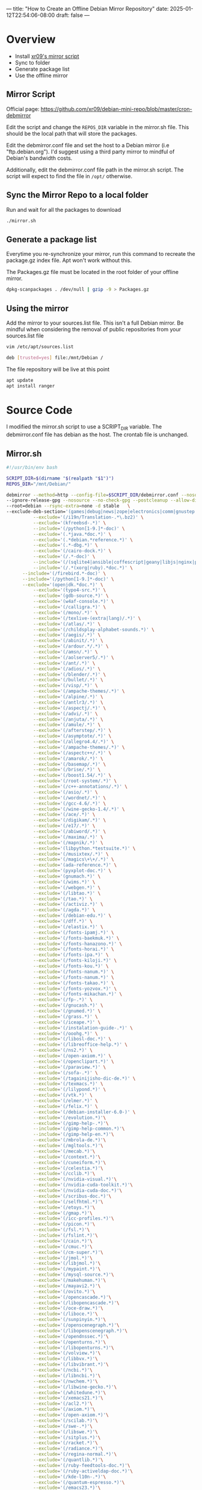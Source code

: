 ---
title: "How to Create an Offline Debian Mirror Repository"
date: 2025-01-12T22:54:06-08:00
draft: false
---

* Overview
- Install [[https://github.com/xr09/debian-mini-repo/blob/master/cron-debmirror][xr09's mirror script]]
- Sync to folder
- Generate package list
- Use the offline mirror
** 
** Mirror Script
Official page: [[https://github.com/xr09/debian-mini-repo/blob/master/cron-debmirror]]

Edit the script and change the ~REPOS_DIR~ variable in the mirror.sh file. This
should be the local path that will store the packages.

Edit the debmirror.conf file and set the host to a Debian mirror (i.e
"ftp.debian.org"). I'd suggest using a third party mirror to mindful of Debian's
bandwidth costs.

Additionally, edit the debmirror.conf file path in the mirror.sh script. The
script will expect to find the file in ~/opt/~ otherwise.

** Sync the Mirror Repo to a local folder
Run and wait for all the packages to download

#+begin_src bash
./mirror.sh
#+end_src

** Generate a package list
Everytime you re-synchronize your mirror, run this command to recreate the
package.gz index file. Apt won't work without this.

The Packages.gz file must be located in the root folder of your offline mirror.

#+begin_src bash
dpkg-scanpackages . /dev/null | gzip -9 > Packages.gz
#+end_src

** Using the mirror
Add the mirror to your sources.list file. This isn't a full Debian mirror. Be
mindful when considering the removal of public repositories from your sources.list file

#+begin_src bash
vim /etc/apt/sources.list

deb [trusted=yes] file:/mnt/Debian /
#+end_src

The file repository will be live at this point

#+begin_src bash
apt update
apt install ranger
#+end_src

* Source Code
I modified the mirror.sh script to use a SCRIPT_DIR variable. The debmirror.conf
file has debian as the host. The crontab file is unchanged.

** Mirror.sh

#+begin_src bash
#!/usr/bin/env bash

SCRIPT_DIR=$(dirname "$(realpath "$1")")
REPOS_DIR="/mnt/Debian/"

debmirror --method=http --config-file=$SCRIPT_DIR/debmirror.conf --nosource $REPOS_DIR \
--ignore-release-gpg --nosource --no-check-gpg --postcleanup --allow-dist-rename \
--root=debian --rsync-extra=none -d stable   \
--exclude-deb-section='(games|debug|news|zope|electronics|comm|gnustep|haskell|ocaml|hamradio|gnu-r|science)' \
          --exclude='(/i19n/Translation-.*\.bz2)' \
          --exclude='(kfreebsd-.*)' \
          --include='(/python[1-9.]*-doc)' \
          --exclude='(.*java.*doc.*)' \
          --exclude='(.*debian.*reference.*)' \
          --exclude='(.*-dbg.*)' \
          --exclude='(/cairo-dock.*)' \
          --exclude='(/.*-doc)' \
          --include='(/(sqlite4|ansible|coffescript|geany|libjs|nginx|php|postgres|pypy|python-(django|flask|jinja|sql|werkzeug)).*doc)' \
          --include='(/.*(xorg|ruby).*doc.*)' \
      --include='(/firebird.*-doc)' \
      --include='(/python[1-9.]*-doc)' \
      --exclude='(openjdk.*doc.*)' \
          --exclude='(typo4-src.*)' \
          --exclude='(gdb-source.*)' \
          --exclude='(w4af-console.*)' \
          --exclude='(/calligra.*)' \
          --exclude='(/mono/.*)' \
          --exclude='(/texlive-(extra|lang)/.*)' \
          --exclude='(/atlas/.*)' \
          --exclude='(/childsplay-alphabet-sounds.*)' \
          --exclude='(/aegis/.*)' \
          --exclude='(/abinit/.*)' \
          --exclude='(/ardour.*/.*)' \
          --exclude='(/amsn/.*)' \
          --exclude='(/aolserver5/.*)' \
          --exclude='(/ant/.*)' \
          --exclude='(/adios/.*)' \
          --exclude='(/blender/.*)' \
          --exclude='(/bullet/.*)' \
          --exclude='(/visp/.*)' \
          --exclude='(/ampache-themes/.*)' \
          --exclude='(/alpine/.*)' \
          --exclude='(/antlr3/.*)' \
          --exclude='(/aspectj/.*)' \
          --exclude='(/advi/.*)' \
          --exclude='(/anjuta/.*)' \
          --exclude='(/amule/.*)' \
          --exclude='(/afterstep/.*)' \
          --exclude='(/asymptote/.*)' \
          --exclude='(/allegro4.4/.*)' \
          --exclude='(/ampache-themes/.*)' \
          --exclude='(/aspectc++/.*)' \
          --exclude='(/amarok/.*)' \
          --exclude='(/basemap/.*)' \
          --exclude='(/brise/.*)' \
          --exclude='(/boost1.54/.*)' \
          --exclude='(/root-system/.*)' \
          --exclude='(/c++-annotations/.*)' \
          --exclude='(/asio/.*)' \
          --exclude='(/wordnet/.*)' \
          --exclude='(/gcc-4.6/.*)' \
          --exclude='(/wine-gecko-1.4/.*)' \
          --exclude='(/ace/.*)' \
          --exclude='(/digikam/.*)' \
          --exclude='(/e17/.*)' \
          --exclude='(/abiword/.*)' \
          --exclude='(/maxima/.*)' \
          --exclude='(/mapnik/.*)' \
          --exclude='(libpython.*testsuite.*)' \
          --exclude='(/musixtex/.*)' \
          --exclude='(/magics\+\+/.*)' \
          --exclude='(ada-reference.*)' \
          --exclude='(pyxplot-doc.*)' \
          --exclude='(gnumach.*)' \
          --exclude='(/wims.*)' \
          --exclude='(/webgen.*)' \
          --exclude='(/libtao.*)' \
          --exclude='(/tao.*)' \
          --exclude='(/activiz.*)' \
          --exclude='(/agda.*)' \
          --exclude='(/debian-edu.*)' \
          --exclude='(/dff.*)' \
          --exclude='(/elastix.*)' \
          --exclude='(/fonts-ipamj.*)' \
          --exclude='(/fonts-baekmuk.*)' \
          --exclude='(/fonts-hanazono.*)' \
          --exclude='(/fonts-horai.*)' \
          --exclude='(/fonts-ipa.*)' \
          --exclude='(/fonts-kiloji.*)' \
          --exclude='(/fonts-kou.*)' \
          --exclude='(/fonts-nanum.*)' \
          --exclude='(/fonts-nanum.*)' \
          --exclude='(/fonts-takao.*)' \
          --exclude='(/fonts-yozvox.*)' \
          --exclude='(/fonts-mikachan.*)' \
          --exclude='(/fp-.*)' \
          --exclude='(/gnucash.*)' \
          --exclude='(/gnumed.*)' \
          --exclude='(/grass.*)' \
          --exclude='(/iceape.*)' \
          --exclude='(/instalation-guide-.*)' \
          --exclude='(/ooohg.*)' \
          --exclude='(/libosl-doc.*)' \
          --exclude='(/libreoffice-help.*)' \
          --exclude='(/ns2.*)' \
          --exclude='(/open-axiom.*)' \
          --exclude='(/openclipart.*)' \
          --exclude='(/paraview.*)' \
          --exclude='(/sofa-.*)' \
          --exclude='(/tagainijisho-dic-de.*)' \
          --exclude='(/texmacs.*)' \
          --exclude='(/lilypond.*)' \
          --exclude='(/vtk.*)' \
          --exclude='(/elmer.*)' \
          --exclude='(/felix.*)' \
          --exclude='(/debian-installer-6.0-)' \
          --exclude='(/evolution.*)'\
          --exclude='(/gimp-help-.*)'\
          --include='(/gimp-help-common.*)'\
          --include='(/gimp-help-en.*)'\
          --exclude='(/mbrola-de.*)'\
          --exclude='(/mgltools.*)'\
          --exclude='(/mecab.*)'\
          --exclude='(/context.*)'\
          --exclude='(/cuneiform.*)'\
          --exclude='(/celestia.*)'\
          --exclude='(/cclib.*)'\
          --exclude='(/nvidia-visual.*)'\
          --exclude='(/nvidia-cuda-toolkit.*)'\
          --exclude='(/nvidia-cuda-doc.*)'\
          --exclude='(/scribus-doc.*)'\
          --exclude='(/selfhtml.*)'\
          --exclude='(/etoys.*)'\
          --exclude='(/gmap.*)'\
          --exclude='(/icc-profiles.*)'\
          --exclude='(/picon.*)'\
          --exclude='(/fsl.*)'\
          --include='(/fslint.*)'\
          --exclude='(/cain.*)'\
          --exclude='(/cmuc.*)'\
          --exclude='(/cm-super.*)'\
          --exclude='(/jmol.*)'\
          --exclude='(/libjmol.*)'\
          --exclude='(/mypaint.*)'\
          --exclude='(/mysql-source.*)'\
          --exclude='(/makehuman.*)'\
          --exclude='(/mayavi2.*)'\
          --exclude='(/ovito.*)'\
          --exclude='(/opencascade.*)'\
          --exclude='(/libopencascade.*)'\
          --exclude='(/oce-draw.*)'\
          --exclude='(/liboce.*)'\
          --exclude='(/sunpinyin.*)'\
          --exclude='(/openscenegraph.*)'\
          --exclude='(/libopenscenegraph.*)'\
          --exclude='(/opendnssec.*)'\
          --exclude='(/openturns.*)'\
          --exclude='(/libopenturns.*)'\
          --exclude='(/volview.*)'\
          --exclude='(/libbvx.*)'\
          --exclude='(/libvibrant.*)'\
          --exclude='(/ncbi.*)'\
          --exclude='(/libncbi.*)'\
          --exclude='(/nwchem.*)'\
          --exclude='(/libwine-gecko.*)'\
          --exclude='(/whitedune.*)'\
          --exclude='(/xemacs21.*)'\
          --exclude='(/acl2.*)'\
          --exclude='(/axiom.*)'\
          --exclude='(/open-axiom.*)'\
          --exclude='(/scilab.*)'\
          --exclude='(/swe-.*)'\
          --exclude='(/libswe.*)'\
          --exclude='(/sitplus.*)'\
          --exclude='(/racket.*)'\
          --exclude='(/radiance.*)'\
          --exclude='(/regina-normal.*)'\
          --exclude='(/quantlib.*)'\
          --exclude='(/ruby-feedtools-doc.*)'\
          --exclude='(/ruby-activeldap-doc.*)'\
          --exclude='(/kde-l10n-.*)'\
          --exclude='(/quantum-espresso.*)'\
          --exclude='(/emacs23.*)'\
          --exclude='(/emboss.*)'\
          --exclude='(/jemboss.*)'\
          --exclude='(/lammps.*)'\
          --exclude='(/lazarus.*)'\
          --exclude='(/lcl.*)'\
          --exclude='(/installation-guide.*)'\
          --exclude='(/ibus-table-chinese.*)'\
          --exclude='(/tuxpaint.*)'\
          --exclude='(/tesseract.*)'\
          --exclude='(/tagainjisho.*)'\
          --exclude='(/fluid-soundfont.*)'\
          --exclude='(/freepats.*)'\
          --exclude='(/ferret.*)'\
          --exclude='(/festvox.*)'\
          --exclude='(/freecad.*)'\
          --exclude='(/festvox-.*)'\
          --exclude='(/festival.*)'\
          --exclude='(/frama-c.*)'\
          --exclude='(/fonts-cwtex.*)'\
          --exclude='(/freefem.*)'\
          --exclude='(/fonts-unfonts.*)'\
          --exclude='(/biomaj.*)'\
          --exclude='(/doc-linux-.*)'\
          --include='(/doc-linux-html.*)'\
          --include='(/doc-linux-text.*)'\
          --exclude='(/digikam-doc.*)'\
          --exclude='(/dotlrn.*)'\
          --exclude='(/gfxboot.*)'\
          --exclude='(/gcc-4.*-source.*)'\
          --exclude='(/gmt.*)'\
          --exclude='(/games-thumbnails.*)'\
          --exclude='(/pari-.*)'\
          --exclude='(/libpari.*)'\
          --exclude='(/eglib-source.*)'\
          --exclude='(/expeyes.*)'\
          --exclude='(/k3d.*)'\
          --exclude='(/gcompris/.*)'\
          --exclude='(/geotranz/.*)'\
          --exclude='(/linux-source-.*)'\
          --exclude='(/sweethome3d.*)'\
          --exclude='(/unidic-mecab/.*)'\
          --exclude='(/eclipse.*/.*)'\
          --exclude='(/insighttoolkit4/.*)'\
          --exclude='(/gap-tomlib/.*)'\
          --exclude='(/ko.tex-unfonts/.*)'\
          --exclude='(/openjdk-[0-9]-source.*)'\
          --exclude='(/openvrml/.*)'\
          --exclude='(/coq/.*)'\
          --exclude='(/mozc/.*)'\
          --exclude='(/norwegian/.*)'\
          --exclude='(/nuvola-icon-theme.*)'\
          --exclude='(/kiten/.*)'\
          --exclude='(/ding/.*)'\
          --exclude='(/live-manual/.*)'\
          --exclude='(/scratch/.*)'\
          --exclude='(/freevo/.*)'\
          --exclude='(/pinyin-database/.*)'\
          --exclude='(/invesalius/.*)'\
          --exclude='(/hydrogen-drumkits/.*)'\
          --exclude='(/guitarix/.*)'\
          --exclude='(/stardict-xmlittre/.*)'\
          --exclude='(/kmymoney.*)'\
          --exclude='(/pleiades.*)'\
          --exclude='(/kstars-data-extra-tycho2.*)'\
          --exclude='(/gcj.*)'\
          --exclude='(/libgjc.*)'\
          --exclude='(/latex-cjk.*)'\
          --exclude='(/scala.*)'\
          --exclude='(/groovy.*)'\
          --exclude='(/coinor-.*)' \
          --exclude='(/iceweasel-l10n-.*)' \
          --exclude='(/debian-installer-netboot-images.*)'
#+end_src

** debmirror.conf
#+begin_src 
# Output options
$verbose=1;
$progress=1;
$debug=0;

$host="ftp.debian.org";
$user="anonymous";
$passwd="anonymous@";
$remoteroot="debian";
$download_method="http";
@sections="main,contrib,non-free";
@arches="amd64";

$omit_suite_symlinks=0;
$skippackages=0;

$i18n=0;
$getcontents=0;
$do_source=0;
$max_batch=0;

# Save mirror state between runs; value sets validity of cache in days
$state_cache_days=0;

# Security/Sanity options
$ignore_release_gpg=1;
$ignore_release=0;
$check_md5sums=0;
$ignore_small_errors=1;

# Cleanup
$cleanup=1;
$post_cleanup=1;

# Locking options
$timeout=300;

# FTP/HTTP options
$passive=1;

# set proxy if you need it
#$proxy="http://10.0.0.1:3128";

# Dry run
$dry_run=0;

# Don't keep diff files but use them
$diff_mode="use";

# The config file must return true or perl complains.
# Always copy this.
1;
#+end_src

** cron-debmirror

#+begin_src 
# place this file at /etc/cron.d/debmirror


# change the paths if you need to

# mirror every day at 5am
0 5 * * * root /PATH/TO/mirror.sh >> /var/log/debmirror-debian.log 2>&1
#+end_src
